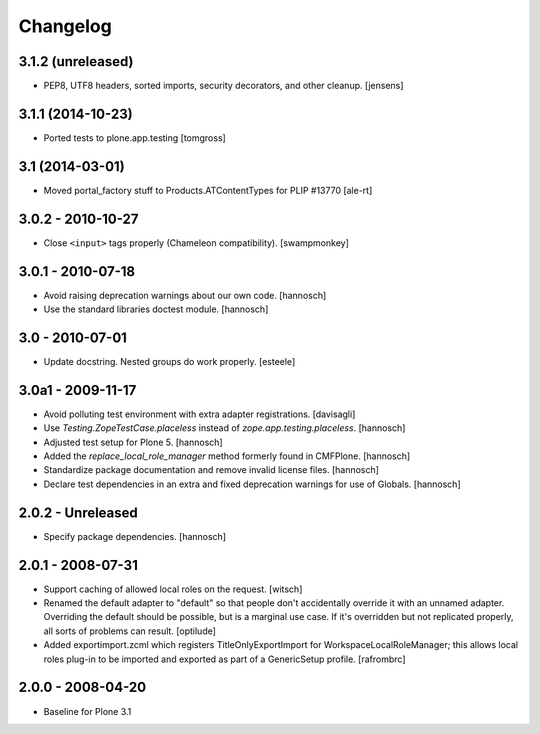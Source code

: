 Changelog
=========

3.1.2 (unreleased)
------------------

- PEP8, UTF8 headers, sorted imports, security decorators, and other cleanup.
  [jensens]


3.1.1 (2014-10-23)
------------------

- Ported tests to plone.app.testing
  [tomgross]

3.1 (2014-03-01)
----------------

- Moved portal_factory stuff to Products.ATContentTypes for PLIP #13770
  [ale-rt]

3.0.2 - 2010-10-27
------------------

- Close ``<input>`` tags properly (Chameleon compatibility).
  [swampmonkey]

3.0.1 - 2010-07-18
------------------

- Avoid raising deprecation warnings about our own code.
  [hannosch]

- Use the standard libraries doctest module.
  [hannosch]

3.0 - 2010-07-01
----------------

- Update docstring. Nested groups do work properly.
  [esteele]

3.0a1 - 2009-11-17
------------------

- Avoid polluting test environment with extra adapter registrations.
  [davisagli]

- Use `Testing.ZopeTestCase.placeless` instead of `zope.app.testing.placeless`.
  [hannosch]

- Adjusted test setup for Plone 5.
  [hannosch]

- Added the `replace_local_role_manager` method formerly found in CMFPlone.
  [hannosch]

- Standardize package documentation and remove invalid license files.
  [hannosch]

- Declare test dependencies in an extra and fixed deprecation warnings
  for use of Globals.
  [hannosch]

2.0.2 - Unreleased
------------------

- Specify package dependencies.
  [hannosch]

2.0.1 - 2008-07-31
------------------

- Support caching of allowed local roles on the request.
  [witsch]

- Renamed the default adapter to "default" so that people don't
  accidentally override it with an unnamed adapter. Overriding the default
  should be possible, but is a marginal use case. If it's overridden but
  not replicated properly, all sorts of problems can result.
  [optilude]

- Added exportimport.zcml which registers TitleOnlyExportImport for
  WorkspaceLocalRoleManager; this allows local roles plug-in to be
  imported and exported as part of a GenericSetup profile.
  [rafrombrc]

2.0.0 - 2008-04-20
------------------

- Baseline for Plone 3.1

